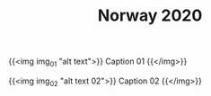 #+TITLE: Norway 2020
#+DRAFT: true
#+AMOUNT: 2
#+WEIGHT: 50

{{<img img_01 "alt text">}}
  Caption 01
{{</img>}}

{{<img img_02 "alt text 02">}}
  Caption 02
{{</img>}}
